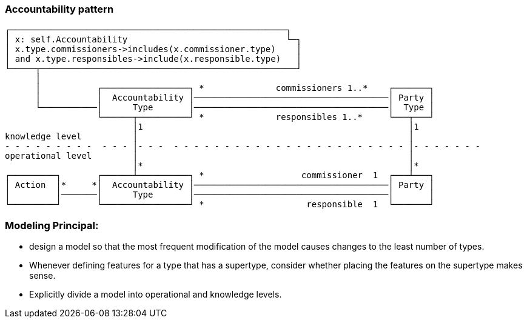 
=== Accountability pattern

----
┌──────────────────────────────────────────────────────┐
│ x: self.Accountability                               └─┐
│ x.type.commissioners->includes(x.commissioner.type)    │
│ and x.type.responsibles->include(x.responsible.type)   │ 
└─────┬──────────────────────────────────────────────────┘
      │ 
      │           ┌─────────────────┐ *              commissioners 1..*    ┌───────┐
      │           │  Accountability │──────────────────────────────────────│ Party │ 
      └───────────│      Type       │──────────────────────────────────────│  Type │  
                  └──────┬──────────┘ *              responsibles 1..*     └───┬───┘ 
                         │1                                                    │1
knowledge level          │                                                     │ 
- - - - - - - - -  - - - │- - -  - - - - - - - - - - - - - - - - - - - - - - - │- - - - - - - 
operational level        │                                                     │ 
                         │*                                                    │*
┌─────────┐       ┌──────┴──────────┐ *                   commissioner  1  ┌───┴───┐
│ Action  │*     *│  Accountability │──────────────────────────────────────│ Party │ 
│         │───────│      Type       │──────────────────────────────────────│       │  
└─────────┘       └─────────────────┘ *                    responsible  1  └───────┘ 
                  
----


=== Modeling Principal:
* design a model so that the most frequent modification of the model causes changes to the least number of types.
* Whenever defining features for a type that has a supertype, consider whether placing the features on the supertype makes sense.
* Explicitly divide a model into operational and knowledge levels.
